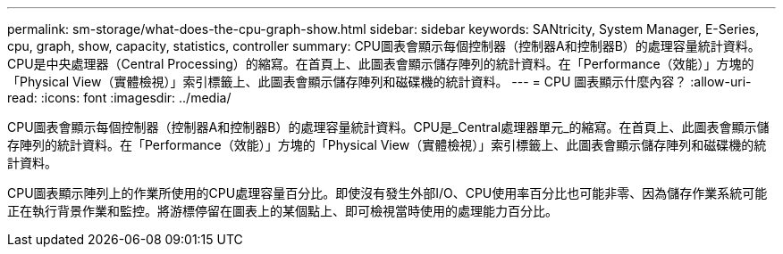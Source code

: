 ---
permalink: sm-storage/what-does-the-cpu-graph-show.html 
sidebar: sidebar 
keywords: SANtricity, System Manager, E-Series, cpu, graph, show, capacity, statistics, controller 
summary: CPU圖表會顯示每個控制器（控制器A和控制器B）的處理容量統計資料。CPU是中央處理器（Central Processing）的縮寫。在首頁上、此圖表會顯示儲存陣列的統計資料。在「Performance（效能）」方塊的「Physical View（實體檢視）」索引標籤上、此圖表會顯示儲存陣列和磁碟機的統計資料。 
---
= CPU 圖表顯示什麼內容？
:allow-uri-read: 
:icons: font
:imagesdir: ../media/


[role="lead"]
CPU圖表會顯示每個控制器（控制器A和控制器B）的處理容量統計資料。CPU是_Central處理器單元_的縮寫。在首頁上、此圖表會顯示儲存陣列的統計資料。在「Performance（效能）」方塊的「Physical View（實體檢視）」索引標籤上、此圖表會顯示儲存陣列和磁碟機的統計資料。

CPU圖表顯示陣列上的作業所使用的CPU處理容量百分比。即使沒有發生外部I/O、CPU使用率百分比也可能非零、因為儲存作業系統可能正在執行背景作業和監控。將游標停留在圖表上的某個點上、即可檢視當時使用的處理能力百分比。
